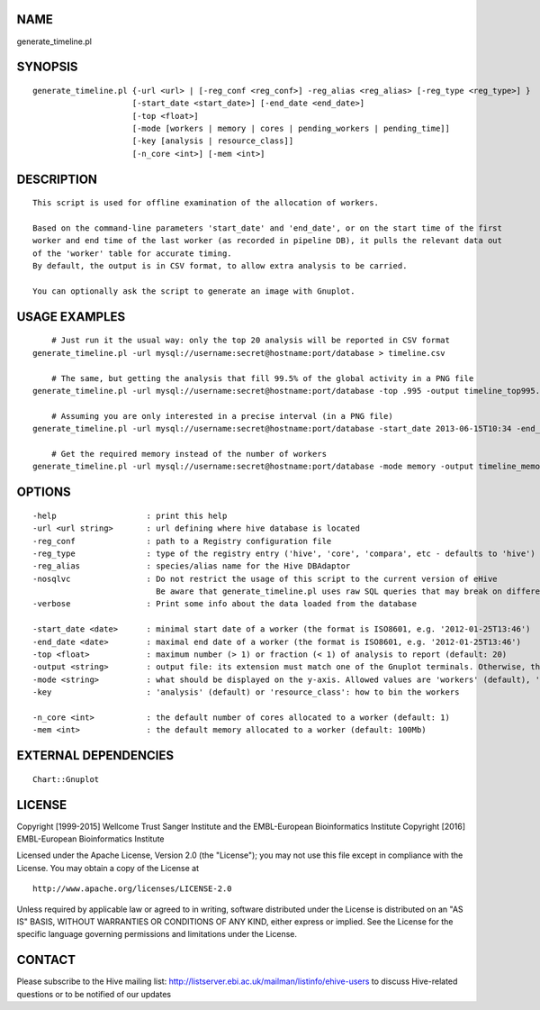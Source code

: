 NAME
====

generate\_timeline.pl

SYNOPSIS
========

::

        generate_timeline.pl {-url <url> | [-reg_conf <reg_conf>] -reg_alias <reg_alias> [-reg_type <reg_type>] }
                             [-start_date <start_date>] [-end_date <end_date>]
                             [-top <float>]
                             [-mode [workers | memory | cores | pending_workers | pending_time]]
                             [-key [analysis | resource_class]]
                             [-n_core <int>] [-mem <int>]

DESCRIPTION
===========

::

        This script is used for offline examination of the allocation of workers.

        Based on the command-line parameters 'start_date' and 'end_date', or on the start time of the first
        worker and end time of the last worker (as recorded in pipeline DB), it pulls the relevant data out
        of the 'worker' table for accurate timing.
        By default, the output is in CSV format, to allow extra analysis to be carried.

        You can optionally ask the script to generate an image with Gnuplot.

USAGE EXAMPLES
==============

::

            # Just run it the usual way: only the top 20 analysis will be reported in CSV format
        generate_timeline.pl -url mysql://username:secret@hostname:port/database > timeline.csv

            # The same, but getting the analysis that fill 99.5% of the global activity in a PNG file
        generate_timeline.pl -url mysql://username:secret@hostname:port/database -top .995 -output timeline_top995.png

            # Assuming you are only interested in a precise interval (in a PNG file)
        generate_timeline.pl -url mysql://username:secret@hostname:port/database -start_date 2013-06-15T10:34 -end_date 2013-06-15T16:58 -output timeline_June15.png

            # Get the required memory instead of the number of workers
        generate_timeline.pl -url mysql://username:secret@hostname:port/database -mode memory -output timeline_memory.png

OPTIONS
=======

::

        -help                   : print this help
        -url <url string>       : url defining where hive database is located
        -reg_conf               : path to a Registry configuration file 
        -reg_type               : type of the registry entry ('hive', 'core', 'compara', etc - defaults to 'hive')
        -reg_alias              : species/alias name for the Hive DBAdaptor 
        -nosqlvc                : Do not restrict the usage of this script to the current version of eHive
                                  Be aware that generate_timeline.pl uses raw SQL queries that may break on different schema versions
        -verbose                : Print some info about the data loaded from the database

        -start_date <date>      : minimal start date of a worker (the format is ISO8601, e.g. '2012-01-25T13:46')
        -end_date <date>        : maximal end date of a worker (the format is ISO8601, e.g. '2012-01-25T13:46')
        -top <float>            : maximum number (> 1) or fraction (< 1) of analysis to report (default: 20)
        -output <string>        : output file: its extension must match one of the Gnuplot terminals. Otherwise, the CSV output is produced on stdout
        -mode <string>          : what should be displayed on the y-axis. Allowed values are 'workers' (default), 'memory', 'cores', 'pending_workers', or 'pending_time'
        -key                    : 'analysis' (default) or 'resource_class': how to bin the workers

        -n_core <int>           : the default number of cores allocated to a worker (default: 1)
        -mem <int>              : the default memory allocated to a worker (default: 100Mb)

EXTERNAL DEPENDENCIES
=====================

::

        Chart::Gnuplot

LICENSE
=======

Copyright [1999-2015] Wellcome Trust Sanger Institute and the
EMBL-European Bioinformatics Institute Copyright [2016] EMBL-European
Bioinformatics Institute

Licensed under the Apache License, Version 2.0 (the "License"); you may
not use this file except in compliance with the License. You may obtain
a copy of the License at

::

        http://www.apache.org/licenses/LICENSE-2.0

Unless required by applicable law or agreed to in writing, software
distributed under the License is distributed on an "AS IS" BASIS,
WITHOUT WARRANTIES OR CONDITIONS OF ANY KIND, either express or implied.
See the License for the specific language governing permissions and
limitations under the License.

CONTACT
=======

Please subscribe to the Hive mailing list:
http://listserver.ebi.ac.uk/mailman/listinfo/ehive-users to discuss
Hive-related questions or to be notified of our updates
